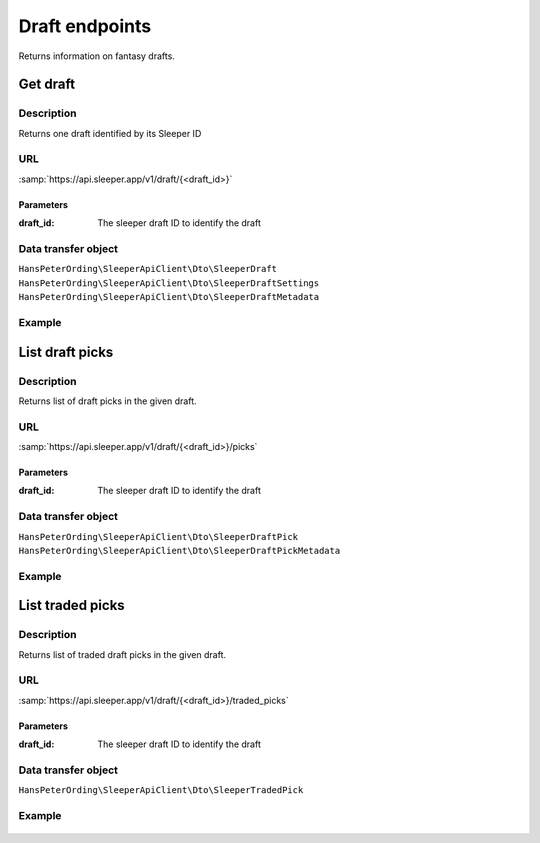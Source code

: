 .. index::
    single: Drafts

###############
Draft endpoints
###############

Returns information on fantasy drafts.

*********
Get draft
*********

Description
===========

Returns one draft identified by its Sleeper ID

URL
===

:samp:`https://api.sleeper.app/v1/draft/{<draft_id>}`

Parameters
----------

:draft_id: The sleeper draft ID to identify the draft

Data transfer object
====================

``HansPeterOrding\SleeperApiClient\Dto\SleeperDraft``
``HansPeterOrding\SleeperApiClient\Dto\SleeperDraftSettings``
``HansPeterOrding\SleeperApiClient\Dto\SleeperDraftMetadata``

Example
=======

.. code-block:: php
   :linenos:

   <?php

   /*
    * Returns the draft with ID 1234567890
    */
   $draft = $client->draft()->get('1234567890');

****************
List draft picks
****************

Description
===========

Returns list of draft picks in the given draft.

URL
===

:samp:`https://api.sleeper.app/v1/draft/{<draft_id>}/picks`

Parameters
----------

:draft_id: The sleeper draft ID to identify the draft

Data transfer object
====================

``HansPeterOrding\SleeperApiClient\Dto\SleeperDraftPick``
``HansPeterOrding\SleeperApiClient\Dto\SleeperDraftPickMetadata``

Example
=======

 .. code-block:: php
   :linenos:

   <?php

   /*
    * Returns draft picks in draft 1234567890
    */
   $draft = $client->draft()->listPicks('1234567890');

*****************
List traded picks
*****************

Description
===========

Returns list of traded draft picks in the given draft.

URL
===

:samp:`https://api.sleeper.app/v1/draft/{<draft_id>}/traded_picks`

Parameters
----------

:draft_id: The sleeper draft ID to identify the draft

Data transfer object
====================

``HansPeterOrding\SleeperApiClient\Dto\SleeperTradedPick``

Example
=======

 .. code-block:: php
   :linenos:

   <?php

   /*
    * Returns traded picks in draft 1234567890
    */
   $draft = $client->draft()->listTradedPicks('1234567890');